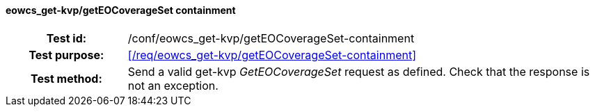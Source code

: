 ==== eowcs_get-kvp/getEOCoverageSet containment
[cols=">20h,<80d",width="100%"]
|===
|Test id: |/conf/eowcs_get-kvp/getEOCoverageSet-containment
|Test purpose: |<</req/eowcs_get-kvp/getEOCoverageSet-containment>>
|Test method:
a|
Send a valid get-kvp _GetEOCoverageSet_ request as defined. Check that the
response is not an exception.
|===
